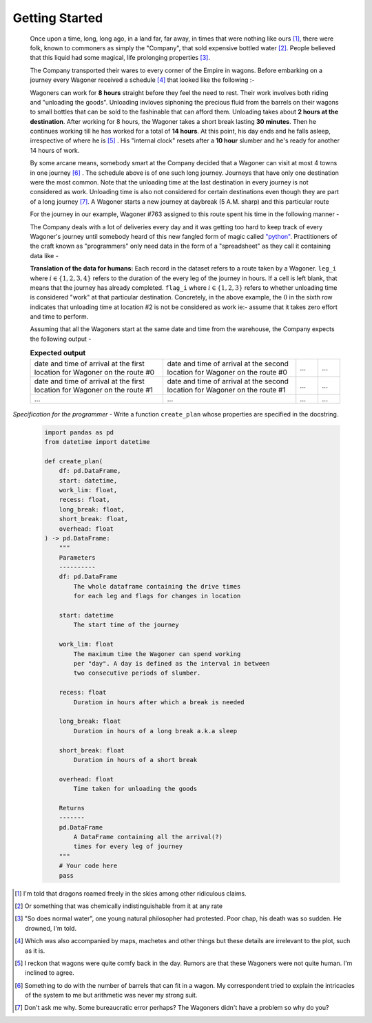 Getting Started
===============

    Once upon a time, long, long ago, in a land far, far away, in times that were nothing like ours [#]_, there were folk, known to commoners as simply the "Company", that sold expensive bottled water [#]_. People believed that this liquid had some magical, life prolonging properties [#]_.

    The Company transported their wares to every corner of the Empire in wagons. Before embarking on a journey every Wagoner received a schedule [#]_ that looked like the following :-

    .. csv-table:: **Commute durations**
        :header: "Starting from", "Destination", "Duration in hours"
        :widths: 10, 10, 10
        :file: ../data/sample_journey.csv
        :align: left

    Wagoners can work for **8 hours** straight before they feel the need to rest. Their work involves both riding and "unloading the goods". Unloading invloves siphoning the precious fluid from the barrels on their wagons to small bottles that can be sold to the fashinable that can afford them. Unloading takes about **2 hours at the destination**. After working for 8 hours, the Wagoner takes a short break lasting **30 minutes**. Then he continues working till he has worked for a total of **14 hours**. At this point, his day ends and he falls asleep, irrespective of where he is [#]_ . His "internal clock" resets after a **10 hour** slumber and he's ready for another 14 hours of work.

    By some arcane means, somebody smart at the Company decided that a Wagoner can visit at most 4 towns in one journey [#]_ . The schedule above is of one such long journey. Journeys that have only one destination were the most common. Note that the unloading time at the last destination in every journey is not considered as work. Unloading time is also not considered for certain destinations even though they are part of a long journey [#]_. A Wagoner starts a new journey at daybreak (5 A.M. sharp) and this particular route 

    For the journey in our example, Wagoner #763 assigned to this route spent his time in the following manner -

    .. csv-table:: **What Wagoner #763 did**
        :header: "Duration in hours", "Activity"
        :widths: 10, 5
        :file: ../data/763.csv
        :align: left
    
    The Company deals with a lot of deliveries every day and it was getting too hard to keep track of every Wagoner's journey until somebody heard of this new fangled form of magic called `"python" <https://www.python.org/>`_. Practitioners of the craft known as "programmers" only need data in the form of a "spreadsheet" as they call it containing data like -

    .. csv-table:: **What the programmer gets**
        :header-rows: 1
        :file: ../data/sample_data.csv
    
    **Translation of the data for humans:** Each record in the dataset refers to a route taken by a Wagoner. ``leg_i`` where :math:`i \in \{1,2,3,4\}` refers to the duration of the every leg of the journey in hours. If a cell is left blank, that means that the journey has already completed. ``flag_i`` where :math:`i \in \{1,2,3\}` refers to whether unloading time is considered "work" at that particular destination. Concretely, in the above example, the :math:`0` in the sixth row indicates that unloading time at location #2 is not be considered as work ie:- assume that it takes zero effort and time to perform.

    Assuming that all the Wagoners start at the same date and time from the warehouse, the Company expects the following output -

    .. csv-table:: **Expected output**
        :widths: 30, 30, 5, 5

        date and time of arrival at the first location for Wagoner on the route #0, date and time of arrival at the second location for Wagoner on the route #0 , ..., ...
        date and time of arrival at the first location for Wagoner on the route #1, date and time of arrival at the second location for Wagoner on the route #1 , ..., ...
        ..., ..., ..., ...

*Specification for the programmer* - Write a function ``create_plan`` whose properties are specified in the docstring.

    .. code-block:: python

        import pandas as pd
        from datetime import datetime

        def create_plan(
            df: pd.DataFrame,
            start: datetime,
            work_lim: float,
            recess: float,
            long_break: float,
            short_break: float,
            overhead: float
        ) -> pd.DataFrame:
            """
            Parameters
            ----------
            df: pd.DataFrame
                The whole dataframe containing the drive times
                for each leg and flags for changes in location
            
            start: datetime
                The start time of the journey
            
            work_lim: float
                The maximum time the Wagoner can spend working
                per "day". A day is defined as the interval in between
                two consecutive periods of slumber.
            
            recess: float
                Duration in hours after which a break is needed
            
            long_break: float
                Duration in hours of a long break a.k.a sleep
            
            short_break: float
                Duration in hours of a short break
            
            overhead: float
                Time taken for unloading the goods
            
            Returns
            -------
            pd.DataFrame
                A DataFrame containing all the arrival(?)
                times for every leg of journey
            """
            # Your code here
            pass


.. [#] I'm told that dragons roamed freely in the skies among other ridiculous claims.
.. [#] Or something that was chemically indistinguishable from it at any rate
.. [#] "So does normal water", one young natural philosopher had protested. Poor chap, his death was so sudden. He drowned, I'm told.
.. [#] Which was also accompanied by maps, machetes and other things but these details are irrelevant to the plot, such as it is.
.. [#] I reckon that wagons were quite comfy back in the day. Rumors are that these Wagoners were not quite human. I'm inclined to agree.
.. [#] Something to do with the number of barrels that can fit in a wagon. My correspondent tried to explain the intricacies of the system to me but arithmetic was never my strong suit.
.. [#] Don't ask me why. Some bureaucratic error perhaps? The Wagoners didn't have a problem so why do you?